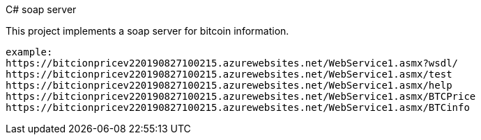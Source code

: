C# soap server

This project implements a soap server for bitcoin information.  
----
example:
https://bitcionpricev220190827100215.azurewebsites.net/WebService1.asmx?wsdl/
https://bitcionpricev220190827100215.azurewebsites.net/WebService1.asmx/test
https://bitcionpricev220190827100215.azurewebsites.net/WebService1.asmx/help
https://bitcionpricev220190827100215.azurewebsites.net/WebService1.asmx/BTCPrice
https://bitcionpricev220190827100215.azurewebsites.net/WebService1.asmx/BTCinfo
----



